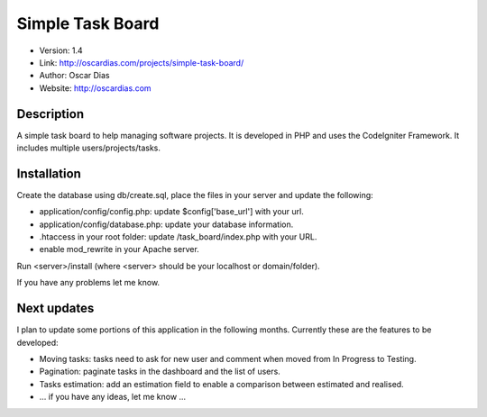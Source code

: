 #################
Simple Task Board
#################

- Version: 1.4
- Link: http://oscardias.com/projects/simple-task-board/
- Author: Oscar Dias
- Website: http://oscardias.com

***********
Description
***********

A simple task board to help managing software projects. It is developed in PHP and uses the CodeIgniter Framework.
It includes multiple users/projects/tasks.

************
Installation
************

Create the database using db/create.sql, place the files in your server and update the following:

- application/config/config.php: update $config['base_url'] with your url.
- application/config/database.php: update your database information.
- .htaccess in your root folder: update /task_board/index.php with your URL.
- enable mod_rewrite in your Apache server.

Run <server>/install (where <server> should be your localhost or domain/folder).

If you have any problems let me know.

************
Next updates
************

I plan to update some portions of this application in the following months. Currently these are the features to be developed:

- Moving tasks: tasks need to ask for new user and comment when moved from In Progress to Testing.
- Pagination: paginate tasks in the dashboard and the list of users.
- Tasks estimation: add an estimation field to enable a comparison between estimated and realised.
- ... if you have any ideas, let me know ...
